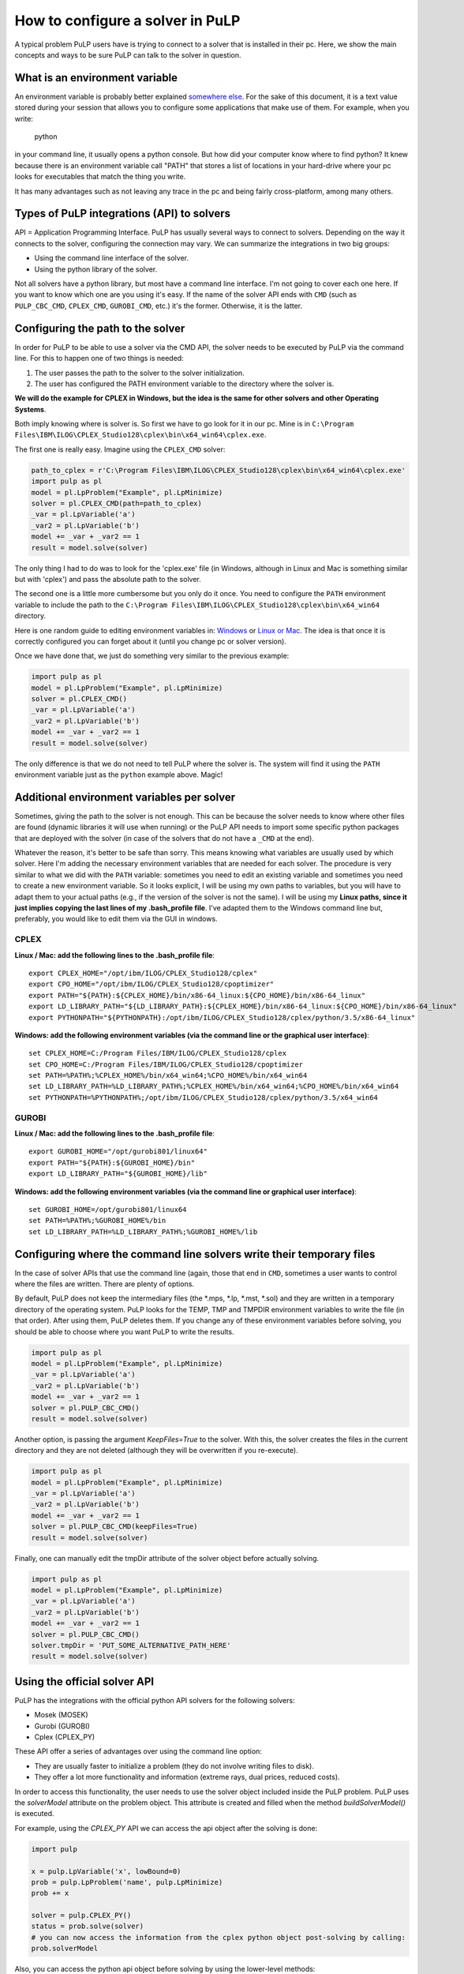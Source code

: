 How to configure a solver in PuLP
======================================

A typical problem PuLP users have is trying to connect to a solver that is installed in their pc. Here, we show the main concepts and ways to be sure PuLP can talk to the solver in question.

What is an environment variable
--------------------------------------

An environment variable is probably better explained `somewhere else <https://en.wikipedia.org/wiki/Environment_variable>`_. For the sake of this document, it is a text value stored during your session that allows you to configure some applications that make use of them. For example, when you write:

    python

in your command line, it usually opens a python console. But how did your computer know where to find python? It knew because there is an environment variable call "PATH" that stores a list of locations in your hard-drive where your pc looks for executables that match the thing you write.

It has many advantages such as not leaving any trace in the pc and being fairly cross-platform, among many others.

Types of PuLP integrations (API) to solvers
--------------------------------------------------------

API = Application Programming Interface.  
PuLP has usually several ways to connect to solvers. Depending on the way it connects to the solver, configuring the connection may vary. We can summarize the integrations in two big groups:

* Using the command line interface of the solver.
* Using the python library of the solver.

Not all solvers have a python library, but most have a command line interface. I'm not going to cover each one here. If you want to know which one are you using it's easy. If the name of the solver API ends with ``CMD`` (such as ``PULP_CBC_CMD``, ``CPLEX_CMD``, ``GUROBI_CMD``, etc.) it's the former. Otherwise, it is the latter.

Configuring the path to the solver
--------------------------------------------

In order for PuLP to be able to use a solver via the CMD API, the solver needs to be executed by PuLP via the command line. For this to happen one of two things is needed:

1. The user passes the path to the solver to the solver initialization.
2. The user has configured the PATH environment variable to the directory where the solver is.

**We will do the example for CPLEX in Windows, but the idea is the same for other solvers and other Operating Systems**.

Both imply knowing where is solver is. So first we have to go look for it in our pc. Mine is in ``C:\Program Files\IBM\ILOG\CPLEX_Studio128\cplex\bin\x64_win64\cplex.exe``.

The first one is really easy. Imagine using the ``CPLEX_CMD`` solver:

.. code-block:: python

    path_to_cplex = r'C:\Program Files\IBM\ILOG\CPLEX_Studio128\cplex\bin\x64_win64\cplex.exe'
    import pulp as pl
    model = pl.LpProblem("Example", pl.LpMinimize)
    solver = pl.CPLEX_CMD(path=path_to_cplex)
    _var = pl.LpVariable('a')
    _var2 = pl.LpVariable('b')
    model += _var + _var2 == 1 
    result = model.solve(solver)

The only thing I had to do was to look for the 'cplex.exe' file (in Windows, although in Linux and Mac is something similar but with 'cplex') and pass the absolute path to the solver.

The second one is a little more cumbersome but you only do it once. You need to configure the ``PATH`` environment variable to include the path to the ``C:\Program Files\IBM\ILOG\CPLEX_Studio128\cplex\bin\x64_win64`` directory.

Here is one random guide to editing environment variables in: `Windows <https://opentechguides.com/how-to/article/windows-10/113/windows-10-set-path.html>`_ or `Linux or Mac <https://askubuntu.com/questions/730/how-do-i-set-environment-variables>`_. The idea is that once it is correctly configured you can forget about it (until you change pc or solver version).

Once we have done that, we just do something very similar to the previous example:

.. code-block:: python

    import pulp as pl
    model = pl.LpProblem("Example", pl.LpMinimize)
    solver = pl.CPLEX_CMD()
    _var = pl.LpVariable('a')
    _var2 = pl.LpVariable('b')
    model += _var + _var2 == 1 
    result = model.solve(solver)

The only difference is that we do not need to tell PuLP where the solver is. The system will find it using the ``PATH`` environment variable just as the ``python`` example above. Magic!

Additional environment variables per solver
------------------------------------------------

Sometimes, giving the path to the solver is not enough. This can be because the solver needs to know where other files are found (dynamic libraries it will use when running) or the PuLP API needs to import some specific python packages that are deployed with the solver (in case of the solvers that do not have a ``_CMD`` at the end).

Whatever the reason, it's better to be safe than sorry. This means knowing what variables are usually used by which solver. Here I'm adding the necessary environment variables that are needed for each solver. The procedure is very similar to what we did with the ``PATH`` variable: sometimes you need to edit an existing variable and sometimes you need to create a new environment variable. So it looks explicit, I will be using my own paths to variables, but you will have to adapt them to your actual paths (e.g., if the version of the solver is not the same). I will be using my **Linux paths, since it just implies copying the last lines of my .bash_profile file**. I've adapted them to the Windows command line but, preferably, you would like to edit them via the GUI in windows.


CPLEX
*******

**Linux / Mac: add the following lines to the .bash_profile file**::

    export CPLEX_HOME="/opt/ibm/ILOG/CPLEX_Studio128/cplex"
    export CPO_HOME="/opt/ibm/ILOG/CPLEX_Studio128/cpoptimizer"
    export PATH="${PATH}:${CPLEX_HOME}/bin/x86-64_linux:${CPO_HOME}/bin/x86-64_linux"
    export LD_LIBRARY_PATH="${LD_LIBRARY_PATH}:${CPLEX_HOME}/bin/x86-64_linux:${CPO_HOME}/bin/x86-64_linux"
    export PYTHONPATH="${PYTHONPATH}:/opt/ibm/ILOG/CPLEX_Studio128/cplex/python/3.5/x86-64_linux"

**Windows: add the following environment variables (via the command line or the graphical user interface)**::

    set CPLEX_HOME=C:/Program Files/IBM/ILOG/CPLEX_Studio128/cplex
    set CPO_HOME=C:/Program Files/IBM/ILOG/CPLEX_Studio128/cpoptimizer
    set PATH=%PATH%;%CPLEX_HOME%/bin/x64_win64;%CPO_HOME%/bin/x64_win64
    set LD_LIBRARY_PATH=%LD_LIBRARY_PATH%;%CPLEX_HOME%/bin/x64_win64;%CPO_HOME%/bin/x64_win64
    set PYTHONPATH=%PYTHONPATH%;/opt/ibm/ILOG/CPLEX_Studio128/cplex/python/3.5/x64_win64

GUROBI
*******

**Linux / Mac: add the following lines to the .bash_profile file**::

    export GUROBI_HOME="/opt/gurobi801/linux64"
    export PATH="${PATH}:${GUROBI_HOME}/bin"
    export LD_LIBRARY_PATH="${GUROBI_HOME}/lib"

**Windows: add the following environment variables (via the command line or graphical user interface)**::

    set GUROBI_HOME=/opt/gurobi801/linux64
    set PATH=%PATH%;%GUROBI_HOME%/bin
    set LD_LIBRARY_PATH=%LD_LIBRARY_PATH%;%GUROBI_HOME%/lib


Configuring where the command line solvers write their temporary files
---------------------------------------------------------------------------

In the case of solver APIs that use the command line (again, those that end in ``CMD``, sometimes a user wants to control where the files are written. There are plenty of options.

By default, PuLP does not keep the intermediary files (the *.mps,  *.lp, *.mst, *.sol) and they are written in a temporary directory of the operating system. PuLP looks for the TEMP, TMP and TMPDIR environment variables to write the file (in that order). After using them, PuLP deletes them. If you change any of these environment variables before solving, you should be able to choose where you want PuLP to write the results.

.. code-block:: python

    import pulp as pl
    model = pl.LpProblem("Example", pl.LpMinimize)
    _var = pl.LpVariable('a')
    _var2 = pl.LpVariable('b')
    model += _var + _var2 == 1 
    solver = pl.PULP_CBC_CMD()
    result = model.solve(solver)

Another option, is passing the argument `KeepFiles=True` to the solver. With this, the solver creates the files in the current directory and they are not deleted (although they will be overwritten if you re-execute).

.. code-block:: python

    import pulp as pl
    model = pl.LpProblem("Example", pl.LpMinimize)
    _var = pl.LpVariable('a')
    _var2 = pl.LpVariable('b')
    model += _var + _var2 == 1 
    solver = pl.PULP_CBC_CMD(keepFiles=True)
    result = model.solve(solver)

Finally, one can manually edit the tmpDir attribute of the solver object before actually solving.

.. code-block:: python

    import pulp as pl
    model = pl.LpProblem("Example", pl.LpMinimize)
    _var = pl.LpVariable('a')
    _var2 = pl.LpVariable('b')
    model += _var + _var2 == 1 
    solver = pl.PULP_CBC_CMD()
    solver.tmpDir = 'PUT_SOME_ALTERNATIVE_PATH_HERE'
    result = model.solve(solver)


Using the official solver API
-----------------------------------------

PuLP has the integrations with the official python API solvers for the following solvers:

* Mosek (MOSEK)
* Gurobi (GUROBI)
* Cplex (CPLEX_PY)

These API offer a series of advantages over using the command line option:

* They are usually faster to initialize a problem (they do not involve writing files to disk).
* They offer a lot more functionality and information (extreme rays, dual prices, reduced costs).

In order to access this functionality, the user needs to use the solver object included inside the PuLP problem. PuLP uses the `solverModel` attribute on the problem object. This attribute is created and filled when the method `buildSolverModel()` is executed.

For example, using the `CPLEX_PY` API we can access the api object after the solving is done:

.. code-block:: python

    import pulp

    x = pulp.LpVariable('x', lowBound=0)
    prob = pulp.LpProblem('name', pulp.LpMinimize)
    prob += x

    solver = pulp.CPLEX_PY()
    status = prob.solve(solver)
    # you can now access the information from the cplex python object post-solving by calling:
    prob.solverModel  

Also, you can access the python api object before solving by using the lower-level methods:

.. code-block:: python

    import pulp

    x = pulp.LpVariable('x', lowBound=0)
    prob = pulp.LpProblem('name', pulp.LpMinimize)
    prob += x

    solver = pulp.CPLEX_PY()
    solver.self.buildSolverModel(lp)
    # you can now edit the object or do something with it before solving
    solver.solverModel
    # the, you can call tell the solver to solve the problem
    self.callSolver(lp)
    # finally, you fill the PuLP variables with the solution
    status = self.findSolutionValues(lp)

For more information on how to use the `solverModel`, one needs to check the official documentation depending on the solver.

